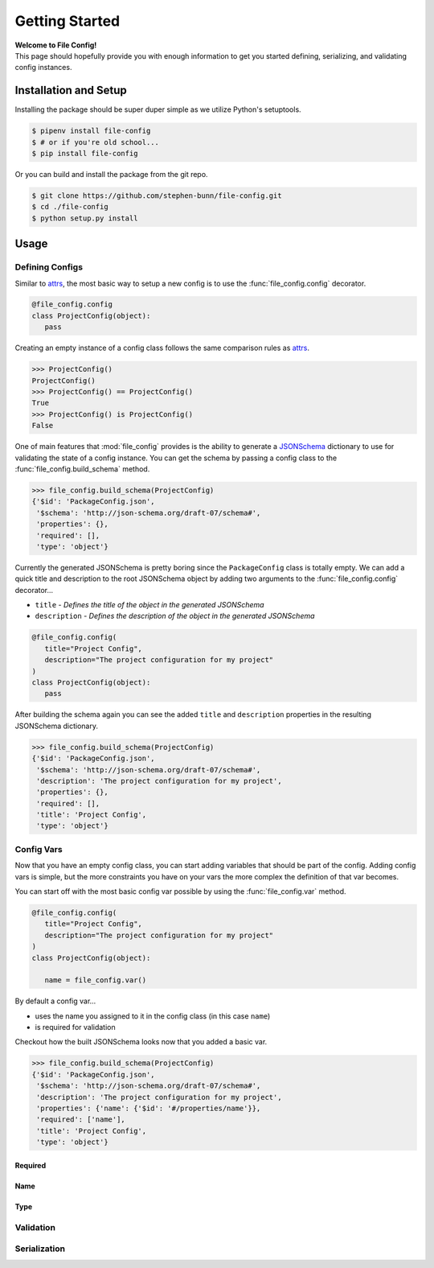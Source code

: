.. _getting-started:

===============
Getting Started
===============

| **Welcome to File Config!**
| This page should hopefully provide you with enough information to get you started defining, serializing, and validating config instances.

Installation and Setup
======================

Installing the package should be super duper simple as we utilize Python's setuptools.

.. code-block:: bash

   $ pipenv install file-config
   $ # or if you're old school...
   $ pip install file-config

Or you can build and install the package from the git repo.

.. code-block:: bash

   $ git clone https://github.com/stephen-bunn/file-config.git
   $ cd ./file-config
   $ python setup.py install


Usage
=====

Defining Configs
----------------

Similar to `attrs <https://attrs.readthedocs.io/en/stable/examples.html#basics>`_, the most basic way to setup a new config is to use the :func:`file_config.config` decorator.

.. code-block:: python

   @file_config.config
   class ProjectConfig(object):
      pass


Creating an empty instance of a config class follows the same comparison rules as `attrs <https://attrs.readthedocs.io/en/stable/examples.html#basics>`_.

>>> ProjectConfig()
ProjectConfig()
>>> ProjectConfig() == ProjectConfig()
True
>>> ProjectConfig() is ProjectConfig()
False

One of main features that :mod:`file_config` provides is the ability to generate a `JSONSchema <https://json-schema.org/>`_ dictionary to use for validating the state of a config instance.
You can get the schema by passing a config class to the :func:`file_config.build_schema` method.

>>> file_config.build_schema(ProjectConfig)
{'$id': 'PackageConfig.json',
 '$schema': 'http://json-schema.org/draft-07/schema#',
 'properties': {},
 'required': [],
 'type': 'object'}

Currently the generated JSONSchema is pretty boring since the ``PackageConfig`` class is totally empty.
We can add a quick title and description to the root JSONSchema object by adding two arguments to the :func:`file_config.config` decorator...

- ``title`` - *Defines the title of the object in the generated JSONSchema*
- ``description`` - *Defines the description of the object in the generated JSONSchema*

.. code-block:: python

   @file_config.config(
      title="Project Config",
      description="The project configuration for my project"
   )
   class ProjectConfig(object):
      pass


After building the schema again you can see the added ``title`` and ``description`` properties in the resulting JSONSchema dictionary.

>>> file_config.build_schema(ProjectConfig)
{'$id': 'PackageConfig.json',
 '$schema': 'http://json-schema.org/draft-07/schema#',
 'description': 'The project configuration for my project',
 'properties': {},
 'required': [],
 'title': 'Project Config',
 'type': 'object'}


Config Vars
-----------

Now that you have an empty config class, you can start adding variables that should be part of the config.
Adding config vars is simple, but the more constraints you have on your vars the more complex the definition of that var becomes.

You can start off with the most basic config var possible by using the :func:`file_config.var` method.

.. code-block:: python

   @file_config.config(
      title="Project Config",
      description="The project configuration for my project"
   )
   class ProjectConfig(object):

      name = file_config.var()

By default a config var...

- uses the name you assigned to it in the config class (in this case ``name``)
- is required for validation

Checkout how the built JSONSchema looks now that you added a basic var.

>>> file_config.build_schema(ProjectConfig)
{'$id': 'PackageConfig.json',
 '$schema': 'http://json-schema.org/draft-07/schema#',
 'description': 'The project configuration for my project',
 'properties': {'name': {'$id': '#/properties/name'}},
 'required': ['name'],
 'title': 'Project Config',
 'type': 'object'}


Required
~~~~~~~~


Name
~~~~


Type
~~~~


Validation
----------


Serialization
-------------
